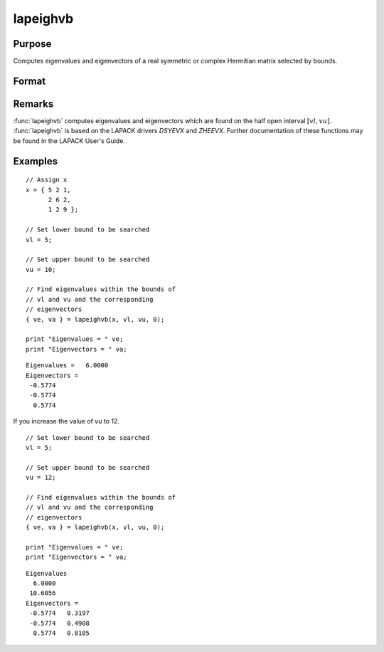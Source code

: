
lapeighvb
==============================================

Purpose
----------------

Computes eigenvalues and eigenvectors of a real symmetric or complex Hermitian matrix selected by bounds.

Format
----------------
.. function:: { ve, va } = lapeighvb(x, vl, vu, abstol)

    :param x: real symmetric or complex Hermitian.
    :type x: NxN matrix

    :param vl: lower bound of the interval to be searched for eigenvalues.
    :type vl: scalar

    :param vu: upper bound of the interval to be searched for eigenvalues; *vu* must be greater than *vl*.
    :type vu: scalar

    :param abstol: the absolute error tolerance for the
        eigenvalues. An approximate eigenvalue is accepted as converged
        when it is determined to lie in an interval :math:`[a, b]`
        of width less than or equal to :math:`abstol + EPS*max(|a|, |b|)`, where *EPS* is machine precision.
        If *abstol* is less than or equal to zero, then :math:`EPS*||T||` will be used in its place, where
        *T* is the tridiagonal matrix obtained by reducing the input matrix to tridiagonal form.
    :type abstol: scalar

    :return ve: eigenvalues, where *M* is the number of eigenvalues on the half open interval :math:`[vl, vu]`. If no eigenvalues are found then *s* is a scalar missing value.

    :rtype ve: Mx1 vector

    :return va: eigenvectors.

    :rtype va: NxM matrix

Remarks
-------

:func:`lapeighvb` computes eigenvalues and eigenvectors which are found on the
half open interval :math:`[vl, vu]`. :func:`lapeighvb` is based on the LAPACK drivers
*DSYEVX* and *ZHEEVX*. Further documentation of these functions may be found
in the LAPACK User's Guide.


Examples
----------------

::

    // Assign x
    x = { 5 2 1,
          2 6 2,
          1 2 9 };

    // Set lower bound to be searched
    vl = 5;

    // Set upper bound to be searched
    vu = 10;

    // Find eigenvalues within the bounds of
    // vl and vu and the corresponding
    // eigenvectors
    { ve, va } = lapeighvb(x, vl, vu, 0);

    print "Eigenvalues = " ve;
    print "Eigenvectors = " va;

::

    Eigenvalues =   6.0000
    Eigenvectors =
     -0.5774
     -0.5774
      0.5774

If you increase the value of *vu* to 12.

::

  // Set lower bound to be searched
  vl = 5;

  // Set upper bound to be searched
  vu = 12;

  // Find eigenvalues within the bounds of
  // vl and vu and the corresponding
  // eigenvectors
  { ve, va } = lapeighvb(x, vl, vu, 0);

  print "Eigenvalues = " ve;
  print "Eigenvectors = " va;

::

    Eigenvalues
      6.0000
     10.6056
    Eigenvectors =
     -0.5774   0.3197
     -0.5774   0.4908
      0.5774   0.8105
